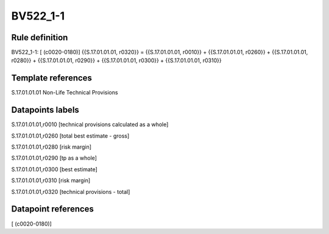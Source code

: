 =========
BV522_1-1
=========

Rule definition
---------------

BV522_1-1: [ (c0020-0180)] {{S.17.01.01.01, r0320}} = {{S.17.01.01.01, r0010}} + {{S.17.01.01.01, r0260}} + {{S.17.01.01.01, r0280}} + {{S.17.01.01.01, r0290}} + {{S.17.01.01.01, r0300}} + {{S.17.01.01.01, r0310}}


Template references
-------------------

S.17.01.01.01 Non-Life Technical Provisions


Datapoints labels
-----------------

S.17.01.01.01,r0010 [technical provisions calculated as a whole]

S.17.01.01.01,r0260 [total best estimate - gross]

S.17.01.01.01,r0280 [risk margin]

S.17.01.01.01,r0290 [tp as a whole]

S.17.01.01.01,r0300 [best estimate]

S.17.01.01.01,r0310 [risk margin]

S.17.01.01.01,r0320 [technical provisions - total]



Datapoint references
--------------------

[ (c0020-0180)]